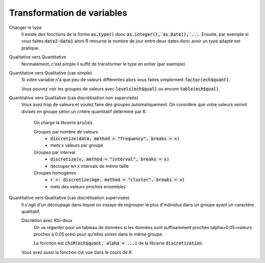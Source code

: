 =============================
Transformation de variables
=============================

Changer le type
	Il existe des fonctions de la forme :code:`as.type()`
	donc :code:`as.integer(), as.Date(), ...`. Ensuite, par exemple
	si vous faites :code:`date2-date1` alors R retourne le nombre de jour
	entre deux dates donc avoir un type adapté est pratique.

Qualitative vers Quantitative
	Normalement, c'est simple il suffit de transformer
	le type en entier (par exemple).

Quantitative vers Qualitative (cas simple)
	Si votre variable n'a que peu de valeurs différentes alors
	vous faites simplement :code:`factor(ech$quant)`.

	Vous pouvez voir les groupes de valeurs avec :code:`levels(ech$qual)`
	ou encore :code:`table(ech$qual)`.

Quantitative vers Qualitative (cas discrétisation non supervisée)
	Vous avez trop de valeurs et voulez faire des groupes automatiquement.
	On considère que votre valeurs seront divisés en groupe selon un critère
	quantitatif déterminé par R.

		On charge la librairie :code:`arules`.

		Groupes par nombre de valeurs
			* :code:`discretize(data, method = "frequency", breaks = x)`
			* mets x valeurs par groupe

		Groupes par interval
			* :code:`discretize(v, method = "interval", breaks = x)`
			* découper en x intervals de même taille

		Groupes homogènes
			* :code:`r <- discretize(Age, method = "cluster", breaks = x)`
			* mets des valeurs proches ensembles

Quantitative vers Qualitative (cas discrétisation supervisée)
	Il s'agit d'un découpage dans lequel on essaye de regrouper le plus d'individus dans un groupe
	ayant un caractère qualitatif.

	Discrétion avec Khi-deux
		On va regarder pour un tableau de données si les données sont suffisamment proches (alpha=0.05=valeurs proches
		à 0.05 près) pour qu'elles soient dans le même groupe.

		La fonction est :code:`chiM(ech$quant, alpha = ...)` de la librairie :code:`discretization`.

	Vous avez aussi la fonction cut vue dans le cours de R.